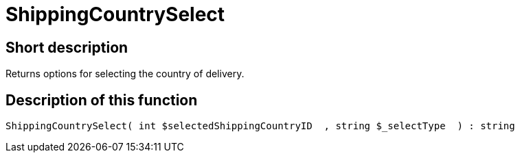 = ShippingCountrySelect
:lang: en
// include::{includedir}/_header.adoc[]
:keywords: ShippingCountrySelect
:position: 10587

//  auto generated content Thu, 06 Jul 2017 00:07:29 +0200
== Short description

Returns options for selecting the country of delivery.

== Description of this function

[source,plenty]
----

ShippingCountrySelect( int $selectedShippingCountryID  , string $_selectType  ) : string

----
